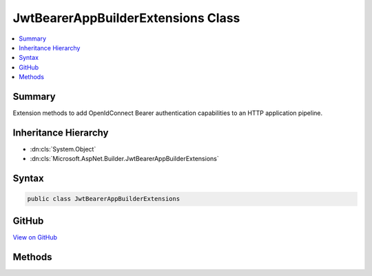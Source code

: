 

JwtBearerAppBuilderExtensions Class
===================================



.. contents:: 
   :local:



Summary
-------

Extension methods to add OpenIdConnect Bearer authentication capabilities to an HTTP application pipeline.





Inheritance Hierarchy
---------------------


* :dn:cls:`System.Object`
* :dn:cls:`Microsoft.AspNet.Builder.JwtBearerAppBuilderExtensions`








Syntax
------

.. code-block:: csharp

   public class JwtBearerAppBuilderExtensions





GitHub
------

`View on GitHub <https://github.com/aspnet/apidocs/blob/master/aspnet/security/src/Microsoft.AspNet.Authentication.JwtBearer/JwtBearerAppBuilderExtensions.cs>`_





.. dn:class:: Microsoft.AspNet.Builder.JwtBearerAppBuilderExtensions

Methods
-------

.. dn:class:: Microsoft.AspNet.Builder.JwtBearerAppBuilderExtensions
    :noindex:
    :hidden:

    
    .. dn:method:: Microsoft.AspNet.Builder.JwtBearerAppBuilderExtensions.UseJwtBearerAuthentication(Microsoft.AspNet.Builder.IApplicationBuilder, Microsoft.AspNet.Authentication.JwtBearer.JwtBearerOptions)
    
        
    
        Adds the :any:`Microsoft.AspNet.Authentication.JwtBearer.JwtBearerMiddleware` middleware to the specified :any:`Microsoft.AspNet.Builder.IApplicationBuilder`\, which enables Bearer token processing capabilities.
        This middleware understands appropriately
        formatted and secured tokens which appear in the request header. If the Options.AuthenticationMode is Active, the
        claims within the bearer token are added to the current request's IPrincipal User. If the Options.AuthenticationMode
        is Passive, then the current request is not modified, but IAuthenticationManager AuthenticateAsync may be used at
        any time to obtain the claims from the request's bearer token.
        See also http://tools.ietf.org/html/rfc6749
    
        
        
        
        :param app: The  to add the middleware to.
        
        :type app: Microsoft.AspNet.Builder.IApplicationBuilder
        
        
        :param options: A  that specifies options for the middleware.
        
        :type options: Microsoft.AspNet.Authentication.JwtBearer.JwtBearerOptions
        :rtype: Microsoft.AspNet.Builder.IApplicationBuilder
        :return: A reference to this instance after the operation has completed.
    
        
        .. code-block:: csharp
    
           public static IApplicationBuilder UseJwtBearerAuthentication(IApplicationBuilder app, JwtBearerOptions options)
    
    .. dn:method:: Microsoft.AspNet.Builder.JwtBearerAppBuilderExtensions.UseJwtBearerAuthentication(Microsoft.AspNet.Builder.IApplicationBuilder, System.Action<Microsoft.AspNet.Authentication.JwtBearer.JwtBearerOptions>)
    
        
    
        Adds the :any:`Microsoft.AspNet.Authentication.JwtBearer.JwtBearerMiddleware` middleware to the specified :any:`Microsoft.AspNet.Builder.IApplicationBuilder`\, which enables Bearer token processing capabilities.
        This middleware understands appropriately
        formatted and secured tokens which appear in the request header. If the Options.AuthenticationMode is Active, the
        claims within the bearer token are added to the current request's IPrincipal User. If the Options.AuthenticationMode
        is Passive, then the current request is not modified, but IAuthenticationManager AuthenticateAsync may be used at
        any time to obtain the claims from the request's bearer token.
        See also http://tools.ietf.org/html/rfc6749
    
        
        
        
        :param app: The  to add the middleware to.
        
        :type app: Microsoft.AspNet.Builder.IApplicationBuilder
        
        
        :param configureOptions: An action delegate to configure the provided .
        
        :type configureOptions: System.Action{Microsoft.AspNet.Authentication.JwtBearer.JwtBearerOptions}
        :rtype: Microsoft.AspNet.Builder.IApplicationBuilder
        :return: A reference to this instance after the operation has completed.
    
        
        .. code-block:: csharp
    
           public static IApplicationBuilder UseJwtBearerAuthentication(IApplicationBuilder app, Action<JwtBearerOptions> configureOptions)
    

